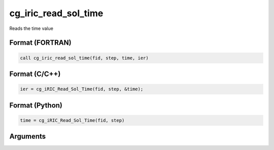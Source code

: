cg_iric_read_sol_time
=======================

Reads the time value

Format (FORTRAN)
------------------
.. code-block:: fortran

   call cg_iric_read_sol_time(fid, step, time, ier)

Format (C/C++)
----------------
.. code-block:: c

   ier = cg_iRIC_Read_Sol_Time(fid, step, &time);

Format (Python)
----------------
.. code-block:: python

   time = cg_iRIC_Read_Sol_Time(fid, step)

Arguments
---------

.. csv-table:: Arguments of cg_iric_read_sol_time
   :file: cg_iric_read_sol_time_args.csv
   :header-rows: 1

